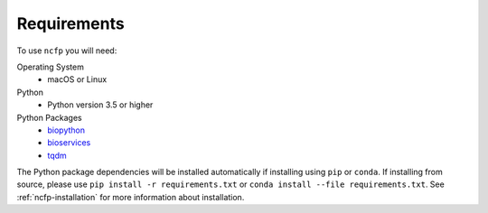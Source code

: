 .. _ncfp-requirements:

============
Requirements
============

To use ``ncfp`` you will need:

Operating System
    - macOS or Linux

Python
    - Python version 3.5 or higher

Python Packages
    - `biopython`_
    - `bioservices`_
    - `tqdm`_

The Python package dependencies will be installed automatically if installing using ``pip`` or ``conda``. If installing from source, please use ``pip install -r requirements.txt`` or ``conda install --file requirements.txt``. See :ref:`ncfp-installation` for more information about installation.

.. _biopython: http://biopython.org/
.. _bioservices: https://bioservices.readthedocs.io/en/master/
.. _tqdm: https://github.com/noamraph/tqdm